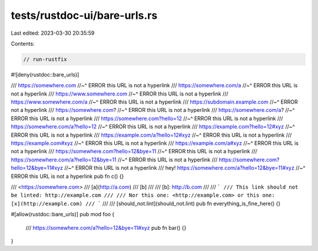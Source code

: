 tests/rustdoc-ui/bare-urls.rs
=============================

Last edited: 2023-03-30 20:35:59

Contents:

.. code-block:: rs

    // run-rustfix

#![deny(rustdoc::bare_urls)]

/// https://somewhere.com
//~^ ERROR this URL is not a hyperlink
/// https://somewhere.com/a
//~^ ERROR this URL is not a hyperlink
/// https://www.somewhere.com
//~^ ERROR this URL is not a hyperlink
/// https://www.somewhere.com/a
//~^ ERROR this URL is not a hyperlink
/// https://subdomain.example.com
//~^ ERROR not a hyperlink
/// https://somewhere.com?
//~^ ERROR this URL is not a hyperlink
/// https://somewhere.com/a?
//~^ ERROR this URL is not a hyperlink
/// https://somewhere.com?hello=12
//~^ ERROR this URL is not a hyperlink
/// https://somewhere.com/a?hello=12
//~^ ERROR this URL is not a hyperlink
/// https://example.com?hello=12#xyz
//~^ ERROR this URL is not a hyperlink
/// https://example.com/a?hello=12#xyz
//~^ ERROR this URL is not a hyperlink
/// https://example.com#xyz
//~^ ERROR this URL is not a hyperlink
/// https://example.com/a#xyz
//~^ ERROR this URL is not a hyperlink
/// https://somewhere.com?hello=12&bye=11
//~^ ERROR this URL is not a hyperlink
/// https://somewhere.com/a?hello=12&bye=11
//~^ ERROR this URL is not a hyperlink
/// https://somewhere.com?hello=12&bye=11#xyz
//~^ ERROR this URL is not a hyperlink
/// hey! https://somewhere.com/a?hello=12&bye=11#xyz
//~^ ERROR this URL is not a hyperlink
pub fn c() {}

/// <https://somewhere.com>
/// [a](http://a.com)
/// [b]
///
/// [b]: http://b.com
///
/// ```
/// This link should not be linted: http://example.com
///
/// Nor this one: <http://example.com> or this one: [x](http://example.com)
/// ```
///
/// [should_not.lint](should_not.lint)
pub fn everything_is_fine_here() {}

#[allow(rustdoc::bare_urls)]
pub mod foo {
    /// https://somewhere.com/a?hello=12&bye=11#xyz
    pub fn bar() {}
}


